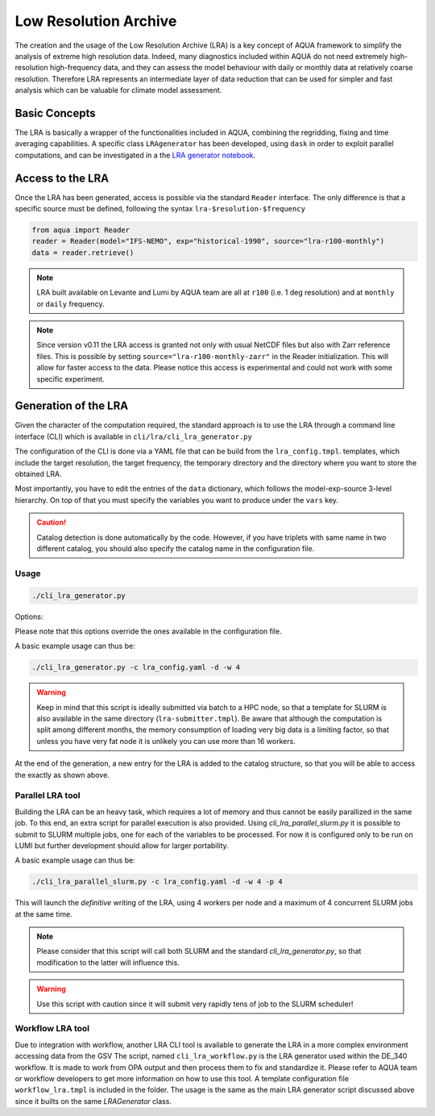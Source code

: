 .. _lra:

Low Resolution Archive
======================


The creation and the usage of the Low Resolution Archive (LRA) is a key concept of AQUA framework to simplify
the analysis of extreme high resolution data. Indeed, many diagnostics included within AQUA do not need extremely
high-resolution high-frequency data, and they can assess the model behaviour with daily or monthly data at 
relatively coarse resolution. Therefore LRA represents an intermediate layer of data reduction that can be used 
for simpler and fast analysis which can be valuable for climate model assessment. 

Basic Concepts
--------------

The LRA is basically a wrapper of the functionalities included in AQUA, combining the regridding, fixing
and time averaging capabilities. A specific class ``LRAgenerator`` has been developed, using ``dask`` in order to exploit parallel
computations, and can be investigated in a the `LRA generator notebook <https://github.com/oloapinivad/AQUA/blob/main/notebooks/lra_generator/lra_generator.ipynb>`_.

Access to the LRA
-----------------

Once the LRA has been generated, access is possible via the standard ``Reader`` interface.
The only difference is that a specific source must be defined, following the syntax ``lra-$resolution-$frequency``

.. code-block:: python

    from aqua import Reader
    reader = Reader(model="IFS-NEMO", exp="historical-1990", source="lra-r100-monthly")
    data = reader.retrieve()

.. note ::

    LRA built available on Levante and Lumi by AQUA team are all at ``r100`` (i.e. 1 deg resolution) and at ``monthly`` or ``daily`` frequency. 

.. note ::
    Since version v0.11 the LRA access is granted not only with usual NetCDF files but also with Zarr reference files.
    This is possible by setting ``source="lra-r100-monthly-zarr"`` in the Reader initialization. This will allow for faster access to the data.
    Please notice this access is experimental and could not work with some specific experiment.


Generation of the LRA
---------------------

Given the character of the computation required, the standard approach is to use the LRA through a command line 
interface (CLI) which is available in ``cli/lra/cli_lra_generator.py``

The configuration of the CLI is done via a YAML file that can be build from the ``lra_config.tmpl``.
templates, which include the target resolution, the target frequency, the temporary directory and the 
directory where you want to store the obtained LRA.

Most importantly, you have to edit the entries of the ``data`` dictionary, which follows the model-exp-source 3-level hierarchy.
On top of that you must specify the variables you want to produce under the ``vars`` key.

.. caution::
    Catalog detection is done automatically by the code. 
    However, if you have triplets with same name in two different catalog, you should also specify the catalog name in the configuration file.


Usage
^^^^^

.. code-block:: python

    ./cli_lra_generator.py

Options: 

.. option:: -d, --definitive

    Run the code and produce the data (a dry-run will take place if this flag is missing)

.. option:: -f, --fixer

    Set up the Reader fixing capabilities (default: True)

.. option:: -w, --workers

    Set up the number of dask workers (default: 1, i.e. dask disabled)

.. option:: -l, --loglevel

    Set up the logging level.

.. option:: -c CONFIG, --config CONFIG

    Set up a specific configuration file (default: lra_config.yaml).

.. option:: -o, --overwrite

    Overwrite LRA existing data (default: WARNING).

.. option:: --monitoring

    Enable a single chunk run to produce the html dask performance report. Dask should be activated.


Please note that this options override the ones available in the configuration file. 

A basic example usage can thus be: 

.. code-block:: python

    ./cli_lra_generator.py -c lra_config.yaml -d -w 4

.. warning ::

    Keep in mind that this script is ideally submitted via batch to a HPC node, 
    so that a template for SLURM is also available in the same directory (``lra-submitter.tmpl``). 
    Be aware that although the computation is split among different months, the memory consumption of loading very big data
    is a limiting factor, so that unless you have very fat node it is unlikely you can use more than 16 workers.

At the end of the generation, a new entry for the LRA is added to the catalog structure, 
so that you will be able to access the exactly as shown above.

Parallel LRA tool
^^^^^^^^^^^^^^^^^

Building the LRA can be an heavy task, which requires a lot of memory and thus cannot be easily parallized in the same job.
To this end, an extra script for parallel execution is also provided. Using `cli_lra_parallel_slurm.py` it is possible to submit to SLURM multiple jobs,
one for each of the variables to be processed. For now it is configured only to be run on LUMI but further development should allow for larger portability.

A basic example usage can thus be: 

.. code-block:: python

    ./cli_lra_parallel_slurm.py -c lra_config.yaml -d -w 4 -p 4

This will launch the `definitive` writing of the LRA, using 4 workers per node and a maximum of 4 concurrent SLURM jobs at the same time.

.. note ::
    Please consider that this script will call both SLURM and the standard `cli_lra_generator.py`, so that modification to the latter will influence this. 

.. warning ::
    Use this script with caution since it will submit very rapidly tens of job to the SLURM scheduler!

Workflow LRA tool
^^^^^^^^^^^^^^^^^

Due to integration with workflow, another LRA CLI tool is available to generate the LRA in a more complex environment accessing data from the GSV
The script, named ``cli_lra_workflow.py`` is the LRA generator used within the DE_340 workflow. 
It is made to work from OPA output and then process them to fix and standardize it.
Please refer to AQUA team or workflow developers to get more information on how to use this tool.
A template configuration file ``workflow_lra.tmpl`` is included in the folder. 
The usage is the same as the main LRA generator script discussed above since it builts on the same `LRAGenerator` class. 
    
